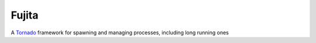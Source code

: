 Fujita
======

A Tornado_ framework for spawning and managing processes, including long running
ones

.. _Tornado: http://tornadoweb.org

